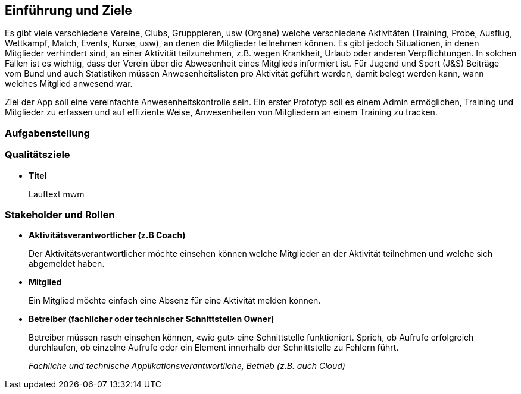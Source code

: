 [[section-introduction-and-goals]]
==	Einführung und Ziele
Es gibt viele verschiedene Vereine, Clubs, Grupppieren, usw (Organe) welche verschiedene Aktivitäten (Training, Probe, Ausflug, Wettkampf, Match, Events, Kurse, usw), an denen die Mitglieder teilnehmen können. Es gibt jedoch Situationen, in denen Mitglieder verhindert sind, an einer Aktivität teilzunehmen, z.B. wegen Krankheit, Urlaub oder anderen Verpflichtungen. In solchen Fällen ist es wichtig, dass der Verein über die Abwesenheit eines Mitglieds informiert ist.
Für Jugend und Sport (J&S) Beiträge vom Bund und auch Statistiken müssen Anwesenheitslisten pro Aktivität geführt werden, damit belegt werden kann, wann welches Mitglied anwesend war. 

Ziel der App soll eine vereinfachte Anwesenheitskontrolle sein. Ein erster Prototyp soll es einem Admin ermöglichen, Training und Mitglieder zu erfassen und auf effiziente Weise, Anwesenheiten von Mitgliedern an einem Training zu tracken.

=== Aufgabenstellung

=== Qualitätsziele
* *Titel*
+
Lauftext
mwm

=== Stakeholder und Rollen
* *Aktivitätsverantwortlicher (z.B Coach)*
+
Der Aktivitätsverantwortlicher möchte einsehen können welche Mitglieder an der Aktivität teilnehmen und welche sich abgemeldet haben.

* *Mitglied*
+
Ein Mitglied möchte einfach eine Absenz für eine Aktivität melden können.

* *Betreiber (fachlicher oder technischer Schnittstellen Owner)*
+
Betreiber müssen rasch einsehen können, «wie gut» eine Schnittstelle funktioniert. Sprich, ob Aufrufe erfolgreich durchlaufen, ob einzelne Aufrufe oder ein Element innerhalb der Schnittstelle zu Fehlern führt.
+
_Fachliche und technische Applikationsverantwortliche, Betrieb (z.B. auch Cloud)_

